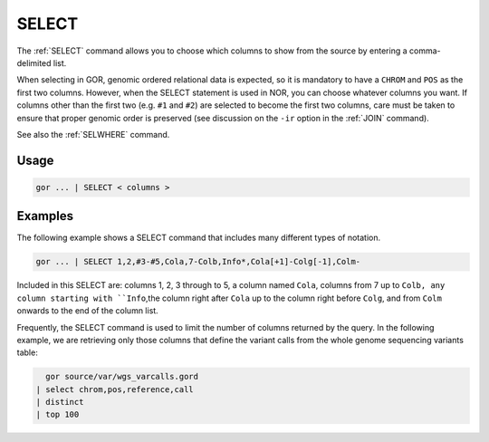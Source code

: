 .. raw:: html

   <span style="float:right; padding-top:10px; color:#BABABA;">Used in: gor/nor</span>

.. _SELECT:

======
SELECT
======

The :ref:`SELECT` command allows you to choose which columns to show from the source by entering a comma-delimited list.

When selecting in GOR, genomic ordered relational data is expected, so it is mandatory to have a ``CHROM`` and ``POS`` as the first two columns. However, when the SELECT statement is used in NOR, you can choose whatever columns you want.  If columns other than the first two (e.g. ``#1`` and ``#2``) are selected to become the first two columns, care must be taken to ensure that proper genomic order is preserved (see discussion on the ``-ir`` option in the :ref:`JOIN` command).

See also the :ref:`SELWHERE` command.

Usage
=====

.. code-block:: gor

   gor ... | SELECT < columns >

Examples
========
The following example shows a SELECT command that includes many different types of notation.

.. code-block:: gor

	gor ... | SELECT 1,2,#3-#5,Cola,7-Colb,Info*,Cola[+1]-Colg[-1],Colm-

Included in this SELECT are: columns 1, 2, 3 through to 5, a column named ``Cola``, columns from 7 up to ``Colb, any column starting with ``Info``,the column right after ``Cola`` up to the column right before ``Colg``, and from ``Colm`` onwards to the end of the column list.

Frequently, the SELECT command is used to limit the number of columns returned by the query. In the following example, we are retrieving only those columns that define the variant calls from the whole genome sequencing variants table:

.. code-block:: gor

	gor source/var/wgs_varcalls.gord
      | select chrom,pos,reference,call
      | distinct
      | top 100



